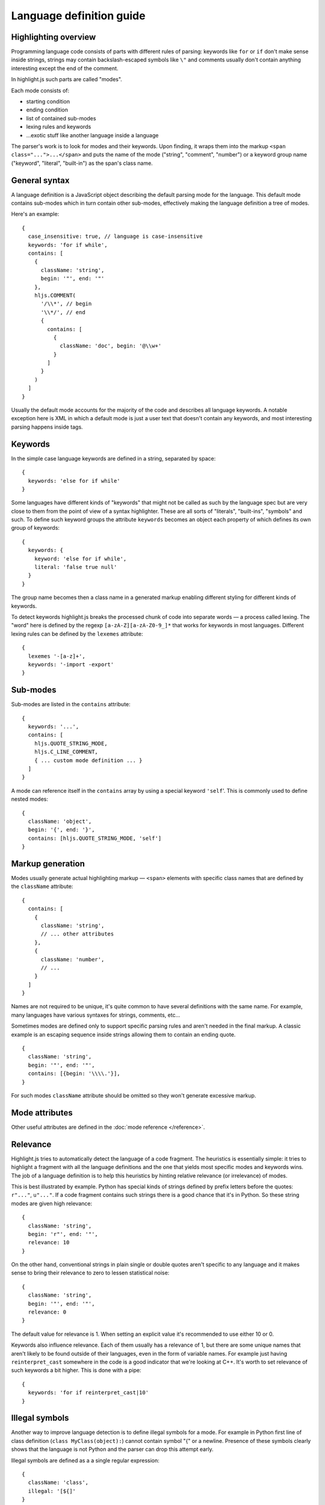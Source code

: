 Language definition guide
=========================

Highlighting overview
---------------------

Programming language code consists of parts with different rules of parsing: keywords like ``for`` or ``if``
don't make sense inside strings, strings may contain backslash-escaped symbols like ``\"``
and comments usually don't contain anything interesting except the end of the comment.

In highlight.js such parts are called "modes".

Each mode consists of:

* starting condition
* ending condition
* list of contained sub-modes
* lexing rules and keywords
* …exotic stuff like another language inside a language

The parser's work is to look for modes and their keywords.
Upon finding, it wraps them into the markup ``<span class="...">...</span>``
and puts the name of the mode ("string", "comment", "number")
or a keyword group name ("keyword", "literal", "built-in") as the span's class name.


General syntax
--------------

A language definition is a JavaScript object describing the default parsing mode for the language.
This default mode contains sub-modes which in turn contain other sub-modes, effectively making the language definition a tree of modes.

Here's an example:

::

  {
    case_insensitive: true, // language is case-insensitive
    keywords: 'for if while',
    contains: [
      {
        className: 'string',
        begin: '"', end: '"'
      },
      hljs.COMMENT(
        '/\\*', // begin
        '\\*/', // end
        {
          contains: [
            {
              className: 'doc', begin: '@\\w+'
            }
          ]
        }
      )
    ]
  }

Usually the default mode accounts for the majority of the code and describes all language keywords.
A notable exception here is XML in which a default mode is just a user text that doesn't contain any keywords,
and most interesting parsing happens inside tags.


Keywords
--------

In the simple case language keywords are defined in a string, separated by space:

::

  {
    keywords: 'else for if while'
  }

Some languages have different kinds of "keywords" that might not be called as such by the language spec
but are very close to them from the point of view of a syntax highlighter. These are all sorts of "literals", "built-ins", "symbols" and such.
To define such keyword groups the attribute ``keywords`` becomes an object each property of which defines its own group of keywords:

::

  {
    keywords: {
      keyword: 'else for if while',
      literal: 'false true null'
    }
  }

The group name becomes then a class name in a generated markup enabling different styling for different kinds of keywords.

To detect keywords highlight.js breaks the processed chunk of code into separate words — a process called lexing.
The "word" here is defined by the regexp ``[a-zA-Z][a-zA-Z0-9_]*`` that works for keywords in most languages.
Different lexing rules can be defined by the ``lexemes`` attribute:

::

  {
    lexemes '-[a-z]+',
    keywords: '-import -export'
  }


Sub-modes
---------

Sub-modes are listed in the ``contains`` attribute:

::

  {
    keywords: '...',
    contains: [
      hljs.QUOTE_STRING_MODE,
      hljs.C_LINE_COMMENT,
      { ... custom mode definition ... }
    ]
  }

A mode can reference itself in the ``contains`` array by using a special keyword ``'self``'.
This is commonly used to define nested modes:

::

  {
    className: 'object',
    begin: '{', end: '}',
    contains: [hljs.QUOTE_STRING_MODE, 'self']
  }


Markup generation
-----------------

Modes usually generate actual highlighting markup — ``<span>`` elements with specific class names that are defined by the ``className`` attribute:

::

  {
    contains: [
      {
        className: 'string',
        // ... other attributes
      },
      {
        className: 'number',
        // ...
      }
    ]
  }

Names are not required to be unique, it's quite common to have several definitions with the same name.
For example, many languages have various syntaxes for strings, comments, etc…

Sometimes modes are defined only to support specific parsing rules and aren't needed in the final markup.
A classic example is an escaping sequence inside strings allowing them to contain an ending quote.

::

  {
    className: 'string',
    begin: '"', end: '"',
    contains: [{begin: '\\\\.'}],
  }

For such modes ``className`` attribute should be omitted so they won't generate excessive markup.


Mode attributes
---------------

Other useful attributes are defined in the :doc:`mode reference </reference>`.


.. _relevance:

Relevance
---------

Highlight.js tries to automatically detect the language of a code fragment.
The heuristics is essentially simple: it tries to highlight a fragment with all the language definitions
and the one that yields most specific modes and keywords wins. The job of a language definition
is to help this heuristics by hinting relative relevance (or irrelevance) of modes.

This is best illustrated by example. Python has special kinds of strings defined by prefix letters before the quotes:
``r"..."``, ``u"..."``. If a code fragment contains such strings there is a good chance that it's in Python.
So these string modes are given high relevance:

::

  {
    className: 'string',
    begin: 'r"', end: '"',
    relevance: 10
  }

On the other hand, conventional strings in plain single or double quotes aren't specific to any language
and it makes sense to bring their relevance to zero to lessen statistical noise:

::

  {
    className: 'string',
    begin: '"', end: '"',
    relevance: 0
  }

The default value for relevance is 1. When setting an explicit value it's recommended to use either 10 or 0.

Keywords also influence relevance. Each of them usually has a relevance of 1, but there are some unique names
that aren't likely to be found outside of their languages, even in the form of variable names.
For example just having ``reinterpret_cast`` somewhere in the code is a good indicator that we're looking at C++.
It's worth to set relevance of such keywords a bit higher. This is done with a pipe:

::

  {
    keywords: 'for if reinterpret_cast|10'
  }


Illegal symbols
---------------

Another way to improve language detection is to define illegal symbols for a mode.
For example in Python first line of class definition (``class MyClass(object):``) cannot contain symbol "{" or a newline.
Presence of these symbols clearly shows that the language is not Python and the parser can drop this attempt early.

Illegal symbols are defined as a a single regular expression:

::

  {
    className: 'class',
    illegal: '[${]'
  }


Pre-defined modes and regular expressions
-----------------------------------------

Many languages share common modes and regular expressions. Such expressions are defined in core highlight.js code
at the end under "Common regexps" and "Common modes" titles. Use them when possible.


Contributing
------------

Follow the :doc:`contributor checklist </language-contribution>`.
